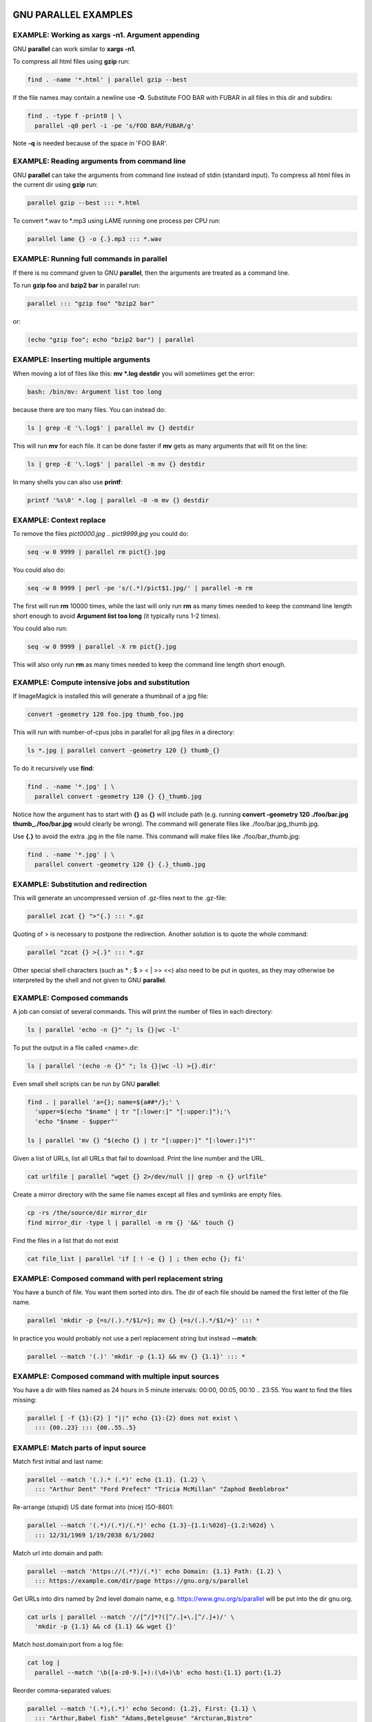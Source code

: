 
*********************
GNU PARALLEL EXAMPLES
*********************


EXAMPLE: Working as xargs -n1. Argument appending
=================================================


GNU \ **parallel**\  can work similar to \ **xargs -n1**\ .

To compress all html files using \ **gzip**\  run:


.. code-block:: bash

   find . -name '*.html' | parallel gzip --best


If the file names may contain a newline use \ **-0**\ . Substitute FOO BAR with FUBAR in all files in this dir and subdirs:


.. code-block:: bash

   find . -type f -print0 | \
     parallel -q0 perl -i -pe 's/FOO BAR/FUBAR/g'


Note \ **-q**\  is needed because of the space in 'FOO BAR'.


EXAMPLE: Reading arguments from command line
============================================


GNU \ **parallel**\  can take the arguments from command line instead of stdin (standard input). To compress all html files in the current dir using \ **gzip**\  run:


.. code-block:: bash

   parallel gzip --best ::: *.html


To convert \*.wav to \*.mp3 using LAME running one process per CPU run:


.. code-block:: bash

   parallel lame {} -o {.}.mp3 ::: *.wav



EXAMPLE: Running full commands in parallel
==========================================


If there is no command given to GNU \ **parallel**\ , then the arguments are treated as a command line.

To run \ **gzip foo**\  and \ **bzip2 bar**\  in parallel run:


.. code-block:: bash

   parallel ::: "gzip foo" "bzip2 bar"


or:


.. code-block:: bash

   (echo "gzip foo"; echo "bzip2 bar") | parallel



EXAMPLE: Inserting multiple arguments
=====================================


When moving a lot of files like this: \ **mv \*.log destdir**\  you will sometimes get the error:


.. code-block:: bash

   bash: /bin/mv: Argument list too long


because there are too many files. You can instead do:


.. code-block:: bash

   ls | grep -E '\.log$' | parallel mv {} destdir


This will run \ **mv**\  for each file. It can be done faster if \ **mv**\  gets as many arguments that will fit on the line:


.. code-block:: bash

   ls | grep -E '\.log$' | parallel -m mv {} destdir


In many shells you can also use \ **printf**\ :


.. code-block:: bash

   printf '%s\0' *.log | parallel -0 -m mv {} destdir



EXAMPLE: Context replace
========================


To remove the files \ *pict0000.jpg*\  .. \ *pict9999.jpg*\  you could do:


.. code-block:: bash

   seq -w 0 9999 | parallel rm pict{}.jpg


You could also do:


.. code-block:: bash

   seq -w 0 9999 | perl -pe 's/(.*)/pict$1.jpg/' | parallel -m rm


The first will run \ **rm**\  10000 times, while the last will only run \ **rm**\  as many times needed to keep the command line length short enough to avoid \ **Argument list too long**\  (it typically runs 1-2 times).

You could also run:


.. code-block:: bash

   seq -w 0 9999 | parallel -X rm pict{}.jpg


This will also only run \ **rm**\  as many times needed to keep the command line length short enough.


EXAMPLE: Compute intensive jobs and substitution
================================================


If ImageMagick is installed this will generate a thumbnail of a jpg file:


.. code-block:: bash

   convert -geometry 120 foo.jpg thumb_foo.jpg


This will run with number-of-cpus jobs in parallel for all jpg files in a directory:


.. code-block:: bash

   ls *.jpg | parallel convert -geometry 120 {} thumb_{}


To do it recursively use \ **find**\ :


.. code-block:: bash

   find . -name '*.jpg' | \
     parallel convert -geometry 120 {} {}_thumb.jpg


Notice how the argument has to start with \ **{}**\  as \ **{}**\  will include path (e.g. running \ **convert -geometry 120 ./foo/bar.jpg thumb_./foo/bar.jpg**\  would clearly be wrong). The command will generate files like ./foo/bar.jpg_thumb.jpg.

Use \ **{.}**\  to avoid the extra .jpg in the file name. This command will make files like ./foo/bar_thumb.jpg:


.. code-block:: bash

   find . -name '*.jpg' | \
     parallel convert -geometry 120 {} {.}_thumb.jpg



EXAMPLE: Substitution and redirection
=====================================


This will generate an uncompressed version of .gz-files next to the .gz-file:


.. code-block:: bash

   parallel zcat {} ">"{.} ::: *.gz


Quoting of > is necessary to postpone the redirection. Another solution is to quote the whole command:


.. code-block:: bash

   parallel "zcat {} >{.}" ::: *.gz


Other special shell characters (such as \* ; $ > < | >> <<) also need to be put in quotes, as they may otherwise be interpreted by the shell and not given to GNU \ **parallel**\ .


EXAMPLE: Composed commands
==========================


A job can consist of several commands. This will print the number of files in each directory:


.. code-block:: bash

   ls | parallel 'echo -n {}" "; ls {}|wc -l'


To put the output in a file called <name>.dir:


.. code-block:: bash

   ls | parallel '(echo -n {}" "; ls {}|wc -l) >{}.dir'


Even small shell scripts can be run by GNU \ **parallel**\ :


.. code-block:: bash

   find . | parallel 'a={}; name=${a##*/};' \
     'upper=$(echo "$name" | tr "[:lower:]" "[:upper:]");'\
     'echo "$name - $upper"'
 
   ls | parallel 'mv {} "$(echo {} | tr "[:upper:]" "[:lower:]")"'


Given a list of URLs, list all URLs that fail to download. Print the line number and the URL.


.. code-block:: bash

   cat urlfile | parallel "wget {} 2>/dev/null || grep -n {} urlfile"


Create a mirror directory with the same file names except all files and symlinks are empty files.


.. code-block:: bash

   cp -rs /the/source/dir mirror_dir
   find mirror_dir -type l | parallel -m rm {} '&&' touch {}


Find the files in a list that do not exist


.. code-block:: bash

   cat file_list | parallel 'if [ ! -e {} ] ; then echo {}; fi'



EXAMPLE: Composed command with perl replacement string
======================================================


You have a bunch of file. You want them sorted into dirs. The dir of each file should be named the first letter of the file name.


.. code-block:: bash

   parallel 'mkdir -p {=s/(.).*/$1/=}; mv {} {=s/(.).*/$1/=}' ::: *


In practice you would probably not use a perl replacement string but instead \ **--match**\ :


.. code-block:: bash

   parallel --match '(.)' 'mkdir -p {1.1} && mv {} {1.1}' ::: *



EXAMPLE: Composed command with multiple input sources
=====================================================


You have a dir with files named as 24 hours in 5 minute intervals: 00:00, 00:05, 00:10 .. 23:55. You want to find the files missing:


.. code-block:: bash

   parallel [ -f {1}:{2} ] "||" echo {1}:{2} does not exist \
     ::: {00..23} ::: {00..55..5}



EXAMPLE: Match parts of input source
====================================


Match first initial and last name:


.. code-block:: bash

   parallel --match '(.).* (.*)' echo {1.1}. {1.2} \
     ::: "Arthur Dent" "Ford Prefect" "Tricia McMillan" "Zaphod Beeblebrox"


Re-arrange (stupid) US date format into (nice) ISO-8601:


.. code-block:: bash

   parallel --match '(.*)/(.*)/(.*)' echo {1.3}-{1.1:%02d}-{1.2:%02d} \
     ::: 12/31/1969 1/19/2038 6/1/2002


Match url into domain and path:


.. code-block:: bash

   parallel --match 'https://(.*?)/(.*)' echo Domain: {1.1} Path: {1.2} \
     ::: https://example.com/dir/page https://gnu.org/s/parallel


Get URLs into dirs named by 2nd level domain name, e.g. https://www.gnu.org/s/parallel will be put into the dir gnu.org.


.. code-block:: bash

   cat urls | parallel --match '//[^/]*?([^/.]+\.[^/.]+)/' \
     'mkdir -p {1.1} && cd {1.1} && wget {}'


Match host.domain:port from a log file:


.. code-block:: bash

   cat log |
     parallel --match '\b([a-z0-9.]+):(\d+)\b' echo host:{1.1} port:{1.2}


Reorder comma-separated values:


.. code-block:: bash

   parallel --match '(.*),(.*)' echo Second: {1.2}, First: {1.1} \
     ::: "Arthur,Babel fish" "Adams,Betelgeuse" "Arcturan,Bistro"


Capitalize word:


.. code-block:: bash

   parallel --match '([a-z])([a-z]*) ([a-z])([a-z]*)' \
     echo '{=1.1 $_=uc($_) =}{1.2} {=1.3 $_=uc($_) =}{1.4}' \
     ::: "pan galactic" "gargle blaster"


Make an international dialing prefix table:


.. code-block:: bash

   dial=(
     "DK(Denmark) 00,45"
     "US(United States) 011,1"
     "JP(Japan) 010,81"
     "AU(Australia) 0011,61"
     "CA(Canada) 011,1"
     "RU(Russia) 810,7"
     "TH(Thailand) 001,66"
     "TW(Taiwan) 002,886"
   )
   parallel --match '(.*)\((.*)\) (.*),(.*)' --match +1 \
     echo From {1.1}/{1.2} to {2.1}/{2.2} dial {1.3}-{2.4} \
     ::: "${dial[@]}" ::: "${dial[@]}"


Note how input source 2 reuses the \ **--match**\  from input source 1.


EXAMPLE: Replacement fields from CSV file with headers
======================================================


This is an advanced example. You have:


.. code-block:: bash

   Date;Name;Location
   3/8/1978;"Beeblebrox; Zaphod";"Betelgeuse V"
   10/12/1979;"Dent; Arthur";Earth
   1/5/1981;Slartibartfast;Magrathea


You want:


.. code-block:: bash

   Z. Beeblebrox: 1978-03-08/BET
   A. Dent: 1979-10-12/EAR
   Slartibartfast: 1981-01-05/MAG


Run:


.. code-block:: bash

   parallel --csv --colsep ';' --header : --match "(\d+)/(\d+)/(\d+)" \
     --match "^([^;]+)(; (.))?" --match "(...)"   \
     echo '{=Name.3 s/(.)/$1. /;=}'{Name.1}: \
       {Date.3}-{Date.1:%02d}-{Date.2:%02d}/'{=Location.1 $_=uc =}' \
     :::: people.csv


\ **--csv**\  parses the input as CSV with \ **--colsep ;**\  as the separator - dealing correctly with quoted strings. The input is split into 3 columns.  \ **--header :**\  makes the columns available as \ **{**\ \ *columnname*\ \ **}**\ .  Each column has their corresponding \ **--match**\  so each field can be accessed as \ **{**\ \ *columnname*\ .\ *#*\ \ **}**\ . \ **s/(.)/$1. /**\  is a perl expression that appends ". " if the name has an initial. \ **:%02d**\  formats single digits as two digits. \ **uc**\  upper cases the argument.


EXAMPLE: Calling Bash functions
===============================


If the composed command is longer than a line, it becomes hard to read. In Bash you can use functions. Just remember to \ **export -f**\  the function.


.. code-block:: bash

   doit() {
     echo Doing it for $1
     sleep 2
     echo Done with $1
   }
   export -f doit
   parallel doit ::: 1 2 3
 
   doubleit() {
     echo Doing it for $1 $2
     sleep 2
     echo Done with $1 $2
   }
   export -f doubleit
   parallel doubleit ::: 1 2 3 ::: a b


To do this on remote servers you need to transfer the function using \ **--env**\ :


.. code-block:: bash

   parallel --env doit -S server doit ::: 1 2 3
   parallel --env doubleit -S server doubleit ::: 1 2 3 ::: a b


If your environment (aliases, variables, and functions) is small you can copy the full environment without having to \ **export -f**\  anything. See \ **env_parallel**\ .


EXAMPLE: Function tester
========================


To test a program with different parameters:


.. code-block:: bash

   tester() {
     if (eval "$@") >&/dev/null; then
       perl -e 'printf "\033[30;102m[ OK ]\033[0m @ARGV\n"' "$@"
     else
       perl -e 'printf "\033[30;101m[FAIL]\033[0m @ARGV\n"' "$@"
     fi
   }
   export -f tester
   parallel tester my_program ::: arg1 arg2
   parallel tester exit ::: 1 0 2 0


If \ **my_program**\  fails a red FAIL will be printed followed by the failing command; otherwise a green OK will be printed followed by the command.


EXAMPLE: Identify few failing jobs
==================================


\ **--bar**\  works best if jobs have no output. If the failing jobs have output you can identify the jobs like this:


.. code-block:: bash

   job-with-few-failures() {
       # Force reproducibility
       RANDOM=$1
       # This fails 1% (328 of 32768)
       if [ $RANDOM -lt 328 ] ; then
         echo Failed $1
       fi
   }
   export -f job-with-few-failures
   seq 1000 | parallel --bar --tag job-with-few-failures



EXAMPLE: Continously show the latest line of output
===================================================


It can be useful to monitor the output of running jobs.

This shows the most recent output line until a job finishes. After which the output of the job is printed in full:


.. code-block:: bash

   parallel '{} | tee >(cat >&3)' ::: 'command 1' 'command 2' \
     3> >(perl -ne '$|=1;chomp;printf"%.'$COLUMNS's\r",$_." "x100')



EXAMPLE: Log rotate
===================


Log rotation renames a logfile to an extension with a higher number: log.1 becomes log.2, log.2 becomes log.3, and so on. The oldest log is removed. To avoid overwriting files the process starts backwards from the high number to the low number.  This will keep 10 old versions of the log:


.. code-block:: bash

   seq 9 -1 1 | parallel -j1 mv log.{} log.'{= $_++ =}'
   mv log log.1



EXAMPLE: Simple network scanner
===============================


\ **prips**\  can generate IP-addresses from CIDR notation. With GNU \ **parallel**\  you can build a simple network scanner to see which addresses respond to \ **ping**\ :


.. code-block:: bash

   prips 130.229.16.0/20 | \
     parallel --timeout 2 -j0 \
       'ping -c 1 {} >/dev/null && echo {}' 2>/dev/null



EXAMPLE: Removing file extension when processing files
======================================================


When processing files removing the file extension using \ **{.}**\  is often useful.

Create a directory for each zip-file and unzip it in that dir:


.. code-block:: bash

   parallel 'mkdir {.}; cd {.}; unzip ../{}' ::: *.zip


Recompress all .gz files in current directory using \ **bzip2**\  running 1 job per CPU in parallel:


.. code-block:: bash

   parallel "zcat {} | bzip2 >{.}.bz2 && rm {}" ::: *.gz


Convert all WAV files to MP3 using LAME:


.. code-block:: bash

   find sounddir -type f -name '*.wav' | parallel lame {} -o {.}.mp3


Put all converted in the same directory:


.. code-block:: bash

   find sounddir -type f -name '*.wav' | \
     parallel lame {} -o mydir/{/.}.mp3



EXAMPLE: Replacing parts of file names
======================================


If you deal with paired end reads, you will have files like barcode1_R1.fq.gz, barcode1_R2.fq.gz, barcode2_R1.fq.gz, and barcode2_R2.fq.gz.

You want barcode\ *N*\ _R1 to be processed with barcode\ *N*\ _R2.


.. code-block:: bash

     parallel --plus myprocess {} {/_R1.fq.gz/_R2.fq.gz} ::: *_R1.fq.gz


If the barcode does not contain '_R1', you can do:


.. code-block:: bash

     parallel --plus myprocess {} {/_R1/_R2} ::: *_R1.fq.gz


Or you can use \ **--match**\ :


.. code-block:: bash

     parallel --match '(.*)_R1(.*)' myprocess {} {1.1}_R2{1.2} ::: *_R1.fq.gz



EXAMPLE: Removing strings from the argument
===========================================


If you have directory with tar.gz files and want these extracted in the corresponding dir (e.g foo.tar.gz will be extracted in the dir foo) you can do:


.. code-block:: bash

   parallel --plus 'mkdir {..}; tar -C {..} -xf {}' ::: *.tar.gz


If you want to remove a different ending, you can use {%string}:


.. code-block:: bash

   parallel --plus echo {%_demo} ::: mycode_demo keep_demo_here


You can also remove a starting string with {#string}


.. code-block:: bash

   parallel --plus echo {#demo_} ::: demo_mycode keep_demo_here


To remove a string anywhere you can use regular expressions with {/regexp/replacement} and leave the replacement empty:


.. code-block:: bash

   parallel --plus echo {/demo_/} ::: demo_mycode remove_demo_here


You can often also use \ **--match**\ :


.. code-block:: bash

   parallel --match '(.*)demo_(.*)' echo {1.1}{1.2} ::: demo_mycode remove_demo_here



EXAMPLE: Download 24 images for each of the past 30 days
========================================================


Let us assume a website stores images like:


.. code-block:: bash

   https://www.example.com/path/to/YYYYMMDD_##.jpg


where YYYYMMDD is the date and ## is the number 01-24. This will download images for the past 30 days:


.. code-block:: bash

   getit() {
     date=$(date -d "today -$1 days" +%Y%m%d)
     num=$2
     echo wget https://www.example.com/path/to/${date}_${num}.jpg
   }
   export -f getit
   
   parallel getit ::: $(seq 30) ::: $(seq -w 24)


\ **$(date -d "today -$1 days" +%Y%m%d)**\  will give the dates in YYYYMMDD with \ **$1**\  days subtracted.


EXAMPLE: Download world map from NASA
=====================================


NASA provides tiles to download on earthdata.nasa.gov. Download tiles for Blue Marble world map and create a 10240x20480 map.


.. code-block:: bash

   base=https://map1a.vis.earthdata.nasa.gov/wmts-geo/wmts.cgi
   service="SERVICE=WMTS&REQUEST=GetTile&VERSION=1.0.0"
   layer="LAYER=BlueMarble_ShadedRelief_Bathymetry"
   set="STYLE=&TILEMATRIXSET=EPSG4326_500m&TILEMATRIX=5"
   tile="TILEROW={1}&TILECOL={2}"
   format="FORMAT=image%2Fjpeg"
   url="$base?$service&$layer&$set&$tile&$format"
 
   parallel -j0 -q wget "$url" -O {1}_{2}.jpg ::: {0..19} ::: {0..39}
   parallel eval convert +append {}_{0..39}.jpg line{}.jpg ::: {0..19}
   convert -append line{0..19}.jpg world.jpg



EXAMPLE: Download Apollo-11 images from NASA using jq
=====================================================


Search NASA using their API to get JSON for images related to 'apollo 11' and has 'moon landing' in the description.

The search query returns JSON containing URLs to JSON containing collections of pictures. One of the pictures in each of these collection is \ *large*\ .

\ **wget**\  is used to get the JSON for the search query. \ **jq**\  is then used to extract the URLs of the collections. \ **parallel**\  then calls \ **wget**\  to get each collection, which is passed to \ **jq**\  to extract the URLs of all images. \ **grep**\  filters out the \ *large*\  images, and \ **parallel**\  finally uses \ **wget**\  to fetch the images.


.. code-block:: bash

   base="https://images-api.nasa.gov/search"
   q="q=apollo 11"
   description="description=moon landing"
   media_type="media_type=image"
   wget -O - "$base?$q&$description&$media_type" |
     jq -r .collection.items[].href |
     parallel wget -O - |
     jq -r .[] |
     grep large |
     parallel wget



EXAMPLE: Download video playlist in parallel
============================================


\ **youtube-dl**\  is an excellent tool to download videos. It can, however, not download videos in parallel. This takes a playlist and downloads 10 videos in parallel.


.. code-block:: bash

   url='youtu.be/watch?v=0wOf2Fgi3DE&list=UU_cznB5YZZmvAmeq7Y3EriQ'
   export url
   youtube-dl --flat-playlist "https://$url" |
     parallel --tagstring {#} --lb -j10 \
       youtube-dl --playlist-start {#} --playlist-end {#} '"https://$url"'



EXAMPLE: Prepend last modified date (ISO8601) to file name
==========================================================



.. code-block:: bash

   parallel mv {} '{= $a=pQ($_); $b=$_;' \
     '$_=qx{date -r "$a" +%FT%T}; chomp; $_="$_ $b" =}' ::: *


\ **{=**\  and \ **=}**\  mark a perl expression. \ **pQ**\  perl-quotes the string. \ **date +%FT%T**\  is the date in ISO8601 with time.


EXAMPLE: Save output in ISO8601 dirs
====================================


Save output from \ **ps aux**\  every second into dirs named yyyy-mm-ddThh:mm:ss+zz:zz.


.. code-block:: bash

   seq 1000 | parallel -N0 -j1 --delay 1 \
     --results '{= $_=`date -Isec`; chomp=}/' ps aux



EXAMPLE: Digital clock with "blinking" :
========================================


The : in a digital clock blinks. To make every other line have a ':' and the rest a ' ' a perl expression is used to look at the 3rd input source. If the value modulo 2 is 1: Use ":" otherwise use " ":


.. code-block:: bash

   parallel -k echo {1}'{=3 $_=$_%2?":":" "=}'{2}{3} \
     ::: {0..23} ::: {0..5} ::: {0..9}



EXAMPLE: Aggregating content of files
=====================================


This:


.. code-block:: bash

   parallel --header : echo x{X}y{Y}z{Z} \> x{X}y{Y}z{Z} \
   ::: X {1..5} ::: Y {01..10} ::: Z {1..5}


will generate the files x1y01z1 .. x5y10z5. If you want to aggregate the output grouping on x and z you can do this:


.. code-block:: bash

   parallel eval 'cat {=s/y01/y*/=} > {=s/y01//=}' ::: *y01*


For all values of x and z it runs commands like:


.. code-block:: bash

   cat x1y*z1 > x1z1


So you end up with x1z1 .. x5z5 each containing the content of all values of y.


EXAMPLE: Breadth first parallel dir crawler
===========================================


To process all files in dirs and subdirs you would normally run:


.. code-block:: bash

   find . -print | parallel do_stuff


But sometimes you want to parallelize each dir. Maybe doing a dir scan is slow?

Then you can use a breadth first directory scan.


.. code-block:: bash

   process() {
       process_file() {
           echo "Do your processing of file here $1"
       }
 
       queue="$1"
       shift
       if  [ -d "$1" ] ; then
           echo "queueing $1"
           find "$1" -mindepth 1 -maxdepth 1 > "$queue"
           if [ ! -s "$queue" ] ; then
               # Ignore empty dirs
               rm "$queue"
           fi
       else
           process_file "$1"
       fi
   }
   export -f process
   
   # Queue lists
   queue=$(mktemp)
   queuenew=$(mktemp -d)
   
   # Start dir
   echo . > "$queue"
   
   while [ -s "$queue" ] ; do
       # Run one round for every directory level
       # (Breadth first)
       cat "$queue" |
           parallel process "$queuenew"/{#} {}
       # Each job may create a list in "$queuenew"/job_no
       cat "$queuenew"/* > "$queue" 2>/dev/null
       rm -f "$queuenew"/*
   done
   rmdir "$queuenew"
   rm "$queue"


This is not a perfect replacement (e.g. \ **--halt**\  is not respected, and \ **$?**\  is not set correctly).


EXAMPLE: Breadth first parallel web crawler/mirrorer
====================================================


This script below will crawl and mirror a URL in parallel.  It downloads first pages that are 1 click down, then 2 clicks down, then 3; instead of the normal depth first, where the first link link on each page is fetched first.

Run like this:


.. code-block:: perl

   PARALLEL=-j100 ./parallel-crawl https://freenet.org/


Remove the \ **wget**\  part if you only want a web crawler.

It works by fetching a page from a list of URLs and looking for links in that page that are within the same starting URL and that have not already been seen. These links are added to a new queue. When all the pages from the list is done, the new queue is moved to the list of URLs and the process is started over until no unseen links are found.


.. code-block:: bash

   #!/bin/bash
 
   # E.g. https://freenet.org/
   url=$1
   # Stay inside the start dir
   baseurl=$(echo "$url" | perl -pe 's:#.*::; s:(//.*/)[^/]*:$1:')
   urllist=$(mktemp -t urllist.XXXX)
   newurllist=$(mktemp -t urllist.XXXX)
   seen=$(mktemp -t seen.XXXX)
   
   # Add start url to the list
   echo "$url" >"$urllist"
   cp "$urllist" "$seen"
   
   process_single_url() {
       # Find all links in the url
       lynx -listonly -image_links -dump "$1"
       # Remove this line to get spider only
       wget -qm -l1 -Q1 "$1"
       echo
       echo Spidered: "$1" >&2
   }
   export -f process_single_url
   
   unique() {
       # Like `sort -u` but without the sorting
       perl -ne 's/#.*//; s/\s+\d+.\s(\S+)$/$1/ and do { $seen{$1}++ or print }'
   }
   
   while [ -s "$urllist" ] ; do
     cat "$urllist" |
       parallel process_single_url |
       unique |
       # Ignore links outside $baseurl
       grep -a -F "$baseurl" |
       # Ignore links already seen
       grep -a -v -x -F -f "$seen" |
       tee -a "$seen" > "$newurllist"
     mv "$newurllist" "$urllist"
   done
   
   rm -f "$newurllist" "$urllist" "$seen"



EXAMPLE: Process files from a tar file while unpacking
======================================================


If the files to be processed are in a tar file then unpacking one file and processing it immediately may be faster than first unpacking all files.


.. code-block:: perl

   tar xvf foo.tgz | perl -ne 'print $l;$l=$_;END{print $l}' | \
     parallel echo


The Perl one-liner is needed to make sure the file is complete before handing it to GNU \ **parallel**\ .


EXAMPLE: Rewriting a for-loop and a while-read-loop
===================================================


for-loops like this:


.. code-block:: bash

   (for x in `cat list` ; do
     do_something $x
   done) | process_output


and while-read-loops like this:


.. code-block:: bash

   cat list | (while read x ; do
     do_something $x
   done) | process_output


can be written like this:


.. code-block:: bash

   cat list | parallel do_something | process_output


For example: Find which host name in a list has IP address 1.2.3 4:


.. code-block:: bash

   cat hosts.txt | parallel -P 100 host | grep 1.2.3.4


If the processing requires more steps the for-loop like this:


.. code-block:: bash

   (for x in `cat list` ; do
     no_extension=${x%.*};
     do_step1 $x scale $no_extension.jpg
     do_step2 <$x $no_extension
   done) | process_output


and while-loops like this:


.. code-block:: bash

   cat list | (while read x ; do
     no_extension=${x%.*};
     do_step1 $x scale $no_extension.jpg
     do_step2 <$x $no_extension
   done) | process_output


can be written like this:


.. code-block:: bash

   cat list | parallel "do_step1 {} scale {.}.jpg ; do_step2 <{} {.}" |\
     process_output


If the body of the loop is bigger, it improves readability to use a function:


.. code-block:: bash

   (for x in `cat list` ; do
     do_something $x
     [... 100 lines that do something with $x ...]
   done) | process_output
 
   cat list | (while read x ; do
     do_something $x
     [... 100 lines that do something with $x ...]
   done) | process_output


can both be rewritten as:


.. code-block:: bash

   doit() {
     x=$1
     do_something $x
     [... 100 lines that do something with $x ...]
   }
   export -f doit
   cat list | parallel doit



EXAMPLE: Rewriting nested for-loops
===================================


Nested for-loops like this:


.. code-block:: bash

   (for x in `cat xlist` ; do
     for y in `cat ylist` ; do
       do_something $x $y
     done
   done) | process_output


can be written like this:


.. code-block:: bash

   parallel do_something {1} {2} :::: xlist ylist | process_output


Nested for-loops like this:


.. code-block:: bash

   (for colour in red green blue ; do
     for size in S M L XL XXL ; do
       echo $colour $size
     done
   done) | sort


can be written like this:


.. code-block:: bash

   parallel echo {1} {2} ::: red green blue ::: S M L XL XXL | sort



EXAMPLE: Finding the lowest difference between files
====================================================


\ **diff**\  is good for finding differences in text files. \ **diff | wc -l**\  gives an indication of the size of the difference. To find the differences between all files in the current dir do:


.. code-block:: bash

   parallel --tag 'diff {1} {2} | wc -l' ::: * ::: * | sort -nk3


This way it is possible to see if some files are closer to other files.


EXAMPLE: for-loops with column names
====================================


When doing multiple nested for-loops it can be easier to keep track of the loop variable if is is named instead of just having a number. Use \ **--header :**\  to let the first argument be an named alias for the positional replacement string:


.. code-block:: bash

   parallel --header : echo {colour} {size} \
     ::: colour red green blue ::: size S M L XL XXL


This also works if the input file is a file with columns:


.. code-block:: bash

   cat addressbook.tsv | \
     parallel --colsep '\t' --header : echo {Name} {E-mail address}



EXAMPLE: All combinations in a list
===================================


GNU \ **parallel**\  makes all combinations when given two lists.

To make all combinations in a single list with unique values, you repeat the list and use replacement string \ **{choose_k}**\ :


.. code-block:: bash

   parallel --plus echo {choose_k} ::: A B C D ::: A B C D
 
   parallel --plus echo 2{2choose_k} 1{1choose_k} ::: A B C D ::: A B C D


\ **{choose_k}**\  works for any number of input sources:


.. code-block:: bash

   parallel --plus echo {choose_k} ::: A B C D ::: A B C D ::: A B C D


Where \ **{choose_k}**\  does not care about order, \ **{uniq}**\  cares about order. It simply skips jobs where values from different input sources are the same:


.. code-block:: bash

   parallel --plus echo {uniq} ::: A B C  ::: A B C  ::: A B C
   parallel --plus echo {1uniq}+{2uniq}+{3uniq} \
     ::: A B C  ::: A B C  ::: A B C


The behaviour of \ **{choose_k}**\  is undefined, if the input values of each source are different.


EXAMPLE: From a to b and b to c
===============================


Assume you have input like:


.. code-block:: bash

   aardvark
   babble
   cab
   dab
   each


and want to run combinations like:


.. code-block:: bash

   aardvark babble
   babble cab
   cab dab
   dab each


If the input is in the file in.txt:


.. code-block:: bash

   parallel echo {1} - {2} ::::+ <(head -n -1 in.txt) <(tail -n +2 in.txt)


If the input is in the array $a here are two solutions:


.. code-block:: bash

   seq $((${#a[@]}-1)) | \
     env_parallel --env a echo '${a[{=$_--=}]} - ${a[{}]}'
   parallel echo {1} - {2} ::: "${a[@]::${#a[@]}-1}" :::+ "${a[@]:1}"



EXAMPLE: Count the differences between all files in a dir
=========================================================


Using \ **--results**\  the results are saved in /tmp/diffcount\*.


.. code-block:: bash

   parallel --results /tmp/diffcount "diff -U 0 {1} {2} | \
     tail -n +3 |grep -v '^@'|wc -l" ::: * ::: *


To see the difference between file A and file B look at the file '/tmp/diffcount/1/A/2/B'.


EXAMPLE: Speeding up fast jobs
==============================


Starting a job on the local machine takes around 3-10 ms. This can be a big overhead if the job takes very few ms to run. Often you can group small jobs together using \ **-X**\  which will make the overhead less significant. Compare the speed of these:


.. code-block:: bash

   seq -w 0 9999 | parallel touch pict{}.jpg
   seq -w 0 9999 | parallel -X touch pict{}.jpg


If your program cannot take multiple arguments, then you can use GNU \ **parallel**\  to spawn multiple GNU \ **parallel**\ s:


.. code-block:: bash

   seq -w 0 9999999 | \
     parallel -j10 -q -I,, --pipe parallel -j0 touch pict{}.jpg


If \ **-j0**\  normally spawns 252 jobs, then the above will try to spawn 2520 jobs. On a normal GNU/Linux system you can spawn 32000 jobs using this technique with no problems. To raise the 32000 jobs limit raise /proc/sys/kernel/pid_max to 4194303.

If you do not need GNU \ **parallel**\  to have control over each job (so no need for \ **--retries**\  or \ **--joblog**\  or similar), then it can be even faster if you can generate the command lines and pipe those to a shell. So if you can do this:


.. code-block:: bash

   mygenerator | sh


Then that can be parallelized like this:


.. code-block:: bash

   mygenerator | parallel --pipe --block 10M sh


E.g.


.. code-block:: bash

   mygenerator() {
     seq 10000000 | perl -pe 'print "echo This is fast job number "';
   }
   mygenerator | parallel --pipe --block 10M sh


The overhead is 100000 times smaller namely around 100 nanoseconds per job.


EXAMPLE: Using shell variables
==============================


When using shell variables you need to quote them correctly as they may otherwise be interpreted by the shell.

Notice the difference between:


.. code-block:: bash

   ARR=("My brother's 12\" records are worth <\$\$\$>"'!' Foo Bar)
   parallel echo ::: ${ARR[@]} # This is probably not what you want


and:


.. code-block:: bash

   ARR=("My brother's 12\" records are worth <\$\$\$>"'!' Foo Bar)
   parallel echo ::: "${ARR[@]}"


When using variables in the actual command that contains special characters (e.g. space) you can quote them using \ **'"$VAR"'**\  or using "'s and \ **-q**\ :


.. code-block:: bash

   VAR="My brother's 12\" records are worth <\$\$\$>"
   parallel -q echo "$VAR" ::: '!'
   export VAR
   parallel echo '"$VAR"' ::: '!'


If \ **$VAR**\  does not contain ' then \ **"'$VAR'"**\  will also work (and does not need \ **export**\ ):


.. code-block:: bash

   VAR="My 12\" records are worth <\$\$\$>"
   parallel echo "'$VAR'" ::: '!'


If you use them in a function you just quote as you normally would do:


.. code-block:: bash

   VAR="My brother's 12\" records are worth <\$\$\$>"
   export VAR
   myfunc() { echo "$VAR" "$1"; }
   export -f myfunc
   parallel myfunc ::: '!'



EXAMPLE: Group output lines
===========================


When running jobs that output data, you often do not want the output of multiple jobs to run together. GNU \ **parallel**\  defaults to grouping the output of each job, so the output is printed when the job finishes. If you want full lines to be printed while the job is running you can use \ **--line-buffer**\ . If you want output to be printed as soon as possible you can use \ **-u**\ .

Compare the output of:


.. code-block:: bash

   parallel wget --progress=dot --limit-rate=100k \
     https://ftpmirror.gnu.org/parallel/parallel-20{}0822.tar.bz2 \
     ::: {12..16}
   parallel --line-buffer wget --progress=dot --limit-rate=100k \
     https://ftpmirror.gnu.org/parallel/parallel-20{}0822.tar.bz2 \
     ::: {12..16}
   parallel --latest-line wget --progress=dot --limit-rate=100k \
     https://ftpmirror.gnu.org/parallel/parallel-20{}0822.tar.bz2 \
     ::: {12..16}
   parallel -u wget --progress=dot --limit-rate=100k \
     https://ftpmirror.gnu.org/parallel/parallel-20{}0822.tar.bz2 \
     ::: {12..16}



EXAMPLE: Tag output lines
=========================


GNU \ **parallel**\  groups the output lines, but it can be hard to see where the different jobs begin. \ **--tag**\  prepends the argument to make that more visible:


.. code-block:: bash

   parallel --tag wget --limit-rate=100k \
     https://ftpmirror.gnu.org/parallel/parallel-20{}0822.tar.bz2 \
     ::: {12..16}


\ **--tag**\  works with \ **--line-buffer**\  but not with \ **-u**\ :


.. code-block:: bash

   parallel --tag --line-buffer wget --limit-rate=100k \
     https://ftpmirror.gnu.org/parallel/parallel-20{}0822.tar.bz2 \
     ::: {12..16}


Check the uptime of the servers in \ *~/.parallel/sshloginfile*\ :


.. code-block:: bash

   parallel --tag -S .. --nonall uptime



EXAMPLE: Colorize output
========================


Give each job a new color. Most terminals support ANSI colors with the escape code "\\033[30;3Xm" where 0 <= X <= 7:


.. code-block:: bash

     seq 10 | \
       parallel --tagstring '\033[30;3{=$_=++$::color%8=}m' seq {}
     parallel --rpl '{color} $_="\033[30;3".(++$::color%8)."m"' \
       --tagstring {color} seq {} ::: {1..10}


To get rid of the initial \\t (which comes from \ **--tagstring**\ ):


.. code-block:: bash

     ... | perl -pe 's/\t//'



EXAMPLE: Keep order of output same as order of input
====================================================


Normally the output of a job will be printed as soon as it completes. Sometimes you want the order of the output to remain the same as the order of the input. This is often important, if the output is used as input for another system. \ **-k**\  will make sure the order of output will be in the same order as input even if later jobs end before earlier jobs.

Append a string to every line in a text file:


.. code-block:: bash

   cat textfile | parallel -k echo {} append_string


If you remove \ **-k**\  some of the lines may come out in the wrong order.

Another example is \ **traceroute**\ :


.. code-block:: bash

   parallel traceroute ::: qubes-os.org debian.org freenetproject.org


will give traceroute of qubes-os.org, debian.org and freenetproject.org, but it will be sorted according to which job completed first.

To keep the order the same as input run:


.. code-block:: bash

   parallel -k traceroute ::: qubes-os.org debian.org freenetproject.org


This will make sure the traceroute to qubes-os.org will be printed first.

A bit more complex example is downloading a huge file in chunks in parallel: Some internet connections will deliver more data if you download files in parallel. For downloading files in parallel see: "EXAMPLE: Download 10 images for each of the past 30 days". But if you are downloading a big file you can download the file in chunks in parallel.

To download byte 10000000-19999999 you can use \ **curl**\ :


.. code-block:: bash

   curl -r 10000000-19999999 https://example.com/the/big/file >file.part


To download a 1 GB file we need 100 10MB chunks downloaded and combined in the correct order.


.. code-block:: bash

   seq 0 99 | parallel -k curl -r \
     {}0000000-{}9999999 https://example.com/the/big/file > file



EXAMPLE: Keep order, but make job 1 output fast
===============================================


If you want the output of job 1 unbuffered, but otherwise keep the order, you can do this:


.. code-block:: bash

     doit() {
       echo "$@" ERR >&2
       echo "$@" out
       sleep 0.$1
       echo "$@" ERR >&2
       echo "$@" out
     }
     export -f doit
     parallel -k -u doit {= 'seq() > 1 and $opt::ungroup = 0' =} ::: 9 1 2 3


It will output job 1 with less overhead.


EXAMPLE: Parallel grep
======================


\ **grep -r**\  greps recursively through directories. GNU \ **parallel**\  can often speed this up.


.. code-block:: bash

   find . -type f | parallel -k -j150% -n 1000 -m grep -H -n STRING {}


This will run 1.5 job per CPU, and give 1000 arguments to \ **grep**\ .

There are situations where the above will be slower than \ **grep -r**\ :


- 
 
 If data is already in RAM. The overhead of starting jobs and buffering output may outweigh the benefit of running in parallel.
 


- 
 
 If the files are big. If a file cannot be read in a single seek, the disk may start thrashing.
 


The speedup is caused by two factors:


- 
 
 On rotating harddisks small files often require a seek for each file. By searching for more files in parallel, the arm may pass another wanted file on its way.
 


- 
 
 NVMe drives often perform better by having multiple command running in parallel.
 



EXAMPLE: Grepping n lines for m regular expressions.
====================================================


The simplest solution to grep a big file for a lot of regexps is:


.. code-block:: bash

   grep -f regexps.txt bigfile


Or if the regexps are fixed strings:


.. code-block:: bash

   grep -F -f regexps.txt bigfile


There are 3 limiting factors: CPU, RAM, and disk I/O.

RAM is easy to measure: If the \ **grep**\  process takes up most of your free memory (e.g. when running \ **top**\ ), then RAM is a limiting factor.

CPU is also easy to measure: If the \ **grep**\  takes >90% CPU in \ **top**\ , then the CPU is a limiting factor, and parallelization will speed this up.

It is harder to see if disk I/O is the limiting factor, and depending on the disk system it may be faster or slower to parallelize. The only way to know for certain is to test and measure.

Limiting factor: RAM
--------------------


The normal \ **grep -f regexps.txt bigfile**\  works no matter the size of bigfile, but if regexps.txt is so big it cannot fit into memory, then you need to split this.

\ **grep -F**\  takes around 100 bytes of RAM and \ **grep**\  takes about 500 bytes of RAM per 1 byte of regexp. So if regexps.txt is 1% of your RAM, then it may be too big.

If you can convert your regexps into fixed strings do that. E.g. if the lines you are looking for in bigfile all looks like:


.. code-block:: bash

   ID1 foo bar baz Identifier1 quux
   fubar ID2 foo bar baz Identifier2


then your regexps.txt can be converted from:


.. code-block:: bash

   ID1.*Identifier1
   ID2.*Identifier2


into:


.. code-block:: bash

   ID1 foo bar baz Identifier1
   ID2 foo bar baz Identifier2


This way you can use \ **grep -F**\  which takes around 80% less memory and is much faster.

If it still does not fit in memory you can do this:


.. code-block:: bash

   parallel --pipe-part -a regexps.txt --block 1M grep -F -f - -n bigfile | \
     sort -un | perl -pe 's/^\d+://'


The 1M should be your free memory divided by the number of CPU threads and divided by 200 for \ **grep -F**\  and by 1000 for normal \ **grep**\ . On GNU/Linux you can do:


.. code-block:: bash

   free=$(awk '/^((Swap)?Cached|MemFree|Buffers):/ { sum += $2 }
               END { print sum }' /proc/meminfo)
   percpu=$((free / 200 / $(parallel --number-of-threads)))k
 
   parallel --pipe-part -a regexps.txt --block $percpu --compress \
     grep -F -f - -n bigfile | \
     sort -un | perl -pe 's/^\d+://'


If you can live with duplicated lines and wrong order, it is faster to do:


.. code-block:: bash

   parallel --pipe-part -a regexps.txt --block $percpu --compress \
     grep -F -f - bigfile



Limiting factor: CPU
--------------------


If the CPU is the limiting factor parallelization should be done on the regexps:


.. code-block:: bash

   cat regexps.txt | parallel --pipe -L1000 --round-robin --compress \
     grep -f - -n bigfile | \
     sort -un | perl -pe 's/^\d+://'


The command will start one \ **grep**\  per CPU and read \ *bigfile*\  one time per CPU, but as that is done in parallel, all reads except the first will be cached in RAM. Depending on the size of \ *regexps.txt*\  it may be faster to use \ **--block 10m**\  instead of \ **-L1000**\ .

Some storage systems perform better when reading multiple chunks in parallel. This is true for some RAID systems and for some network file systems. To parallelize the reading of \ *bigfile*\ :


.. code-block:: bash

   parallel --pipe-part --block 100M -a bigfile -k --compress \
     grep -f regexps.txt


This will split \ *bigfile*\  into 100MB chunks and run \ **grep**\  on each of these chunks. To parallelize both reading of \ *bigfile*\  and \ *regexps.txt*\  combine the two using \ **--cat**\ :


.. code-block:: bash

   parallel --pipe-part --block 100M -a bigfile --cat cat regexps.txt \
     \| parallel --pipe -L1000 --round-robin grep -f - {}


If a line matches multiple regexps, the line may be duplicated.


Bigger problem
--------------


If the problem is too big to be solved by this, you are probably ready for Lucene.



EXAMPLE: Using remote computers
===============================


To run commands on a remote computer SSH needs to be set up and you must be able to login without entering a password (The commands \ **ssh-copy-id**\ , \ **ssh-agent**\ , and \ **sshpass**\  may help you do that).

If you need to login to a whole cluster, you typically do not want to accept the host key for every host. You want to accept them the first time and be warned if they are ever changed. To do that:


.. code-block:: bash

   # Add the servers to the sshloginfile
   (echo servera; echo serverb) > .parallel/my_cluster
   # Make sure .ssh/config exist
   touch .ssh/config
   cp .ssh/config .ssh/config.backup
   # Disable StrictHostKeyChecking temporarily
   (echo 'Host *'; echo StrictHostKeyChecking no) >> .ssh/config
   parallel --slf my_cluster --nonall true
   # Remove the disabling of StrictHostKeyChecking
   mv .ssh/config.backup .ssh/config


The servers in \ **.parallel/my_cluster**\  are now added in \ **.ssh/known_hosts**\ .

To run \ **echo**\  on \ **server.example.com**\ :


.. code-block:: bash

   seq 10 | parallel --sshlogin server.example.com echo


To run commands on more than one remote computer run:


.. code-block:: bash

   seq 10 | parallel --sshlogin s1.example.com,s2.example.net echo


Or:


.. code-block:: bash

   seq 10 | parallel --sshlogin server.example.com \
     --sshlogin server2.example.net echo


If the login username is \ *foo*\  on \ *server2.example.net*\  use:


.. code-block:: bash

   seq 10 | parallel --sshlogin server.example.com \
     --sshlogin foo@server2.example.net echo


If your list of hosts is \ *server1-88.example.net*\  with login \ *foo*\ :


.. code-block:: bash

   seq 10 | parallel -Sfoo@server{1..88}.example.net echo


To distribute the commands to a list of computers, make a file \ *mycomputers*\  with all the computers:


.. code-block:: bash

   server.example.com
   foo@server2.example.com
   server3.example.com


Then run:


.. code-block:: bash

   seq 10 | parallel --sshloginfile mycomputers echo


To include the local computer add the special sshlogin ':' to the list:


.. code-block:: bash

   server.example.com
   foo@server2.example.com
   server3.example.com
   :


GNU \ **parallel**\  will try to determine the number of CPUs on each of the remote computers, and run one job per CPU - even if the remote computers do not have the same number of CPUs.

If the number of CPUs on the remote computers is not identified correctly the number of CPUs can be added in front. Here the computer has 8 CPUs.


.. code-block:: bash

   seq 10 | parallel --sshlogin 8/server.example.com echo



EXAMPLE: Transferring of files
==============================


To recompress gzipped files with \ **bzip2**\  using a remote computer run:


.. code-block:: bash

   find logs/ -name '*.gz' | \
     parallel --sshlogin server.example.com \
     --transfer "zcat {} | bzip2 -9 >{.}.bz2"


This will list the .gz-files in the \ *logs*\  directory and all directories below. Then it will transfer the files to \ *server.example.com*\  to the corresponding directory in \ *$HOME/logs*\ . On \ *server.example.com*\  the file will be recompressed using \ **zcat**\  and \ **bzip2**\  resulting in the corresponding file with \ *.gz*\  replaced with \ *.bz2*\ .

If you want the resulting bz2-file to be transferred back to the local computer add \ *--return {.}.bz2*\ :


.. code-block:: bash

   find logs/ -name '*.gz' | \
     parallel --sshlogin server.example.com \
     --transfer --return {.}.bz2 "zcat {} | bzip2 -9 >{.}.bz2"


After the recompressing is done the \ *.bz2*\ -file is transferred back to the local computer and put next to the original \ *.gz*\ -file.

If you want to delete the transferred files on the remote computer add \ *--cleanup*\ . This will remove both the file transferred to the remote computer and the files transferred from the remote computer:


.. code-block:: bash

   find logs/ -name '*.gz' | \
     parallel --sshlogin server.example.com \
     --transfer --return {.}.bz2 --cleanup "zcat {} | bzip2 -9 >{.}.bz2"


If you want run on several computers add the computers to \ *--sshlogin*\  either using ',' or multiple \ *--sshlogin*\ :


.. code-block:: bash

   find logs/ -name '*.gz' | \
     parallel --sshlogin server.example.com,server2.example.com \
     --sshlogin server3.example.com \
     --transfer --return {.}.bz2 --cleanup "zcat {} | bzip2 -9 >{.}.bz2"


You can add the local computer using \ *--sshlogin :*\ . This will disable the removing and transferring for the local computer only:


.. code-block:: bash

   find logs/ -name '*.gz' | \
     parallel --sshlogin server.example.com,server2.example.com \
     --sshlogin server3.example.com \
     --sshlogin : \
     --transfer --return {.}.bz2 --cleanup "zcat {} | bzip2 -9 >{.}.bz2"


Often \ *--transfer*\ , \ *--return*\  and \ *--cleanup*\  are used together. They can be shortened to \ *--trc*\ :


.. code-block:: bash

   find logs/ -name '*.gz' | \
     parallel --sshlogin server.example.com,server2.example.com \
     --sshlogin server3.example.com \
     --sshlogin : \
     --trc {.}.bz2 "zcat {} | bzip2 -9 >{.}.bz2"


With the file \ *mycomputers*\  containing the list of computers it becomes:


.. code-block:: bash

   find logs/ -name '*.gz' | parallel --sshloginfile mycomputers \
     --trc {.}.bz2 "zcat {} | bzip2 -9 >{.}.bz2"


If the file \ *~/.parallel/sshloginfile*\  contains the list of computers the special short hand \ *-S ..*\  can be used:


.. code-block:: bash

   find logs/ -name '*.gz' | parallel -S .. \
     --trc {.}.bz2 "zcat {} | bzip2 -9 >{.}.bz2"



EXAMPLE: Advanced file transfer
===============================


Assume you have files in in/\*, want them processed on server, and transferred back into /other/dir:


.. code-block:: bash

   parallel -S server --trc /other/dir/./{/}.out \
     cp {/} {/}.out ::: in/./*



EXAMPLE: Distributing work to local and remote computers
========================================================


Convert \*.mp3 to \*.ogg running one process per CPU on local computer and server2:


.. code-block:: bash

   parallel --trc {.}.ogg -S server2,: \
     'mpg321 -w - {} | oggenc -q0 - -o {.}.ogg' ::: *.mp3



EXAMPLE: Running the same command on remote computers
=====================================================


To run the command \ **uptime**\  on remote computers you can do:


.. code-block:: bash

   parallel --tag --nonall -S server1,server2 uptime


\ **--nonall**\  reads no arguments. If you have a list of jobs you want to run on each computer you can do:


.. code-block:: bash

   parallel --tag --onall -S server1,server2 echo ::: 1 2 3


Remove \ **--tag**\  if you do not want the sshlogin added before the output.

If you have a lot of hosts use '-j0' to access more hosts in parallel.


EXAMPLE: Running 'sudo' on remote computers
===========================================


Put the password into passwordfile then run:


.. code-block:: bash

   parallel --ssh 'cat passwordfile | ssh' --nonall \
     -S user@server1,user@server2 sudo -S ls -l /root



EXAMPLE: Using remote computers behind NAT wall
===============================================


If the workers are behind a NAT wall, you need some trickery to get to them.

If you can \ **ssh**\  to a jumphost, and reach the workers from there, then the obvious solution would be this, but it \ **does not work**\ :


.. code-block:: bash

   parallel --ssh 'ssh jumphost ssh' -S host1 echo ::: DOES NOT WORK


It does not work because the command is dequoted by \ **ssh**\  twice where as GNU \ **parallel**\  only expects it to be dequoted once.

You can use a bash function and have GNU \ **parallel**\  quote the command:


.. code-block:: bash

   jumpssh() { ssh -A jumphost ssh $(parallel --shellquote ::: "$@"); }
   export -f jumpssh
   parallel --ssh jumpssh -S host1 echo ::: this works


Or you can instead put this in \ **~/.ssh/config**\ :


.. code-block:: bash

   Host host1 host2 host3
     ProxyCommand ssh jumphost.domain nc -w 1 %h 22


It requires \ **nc(netcat)**\  to be installed on jumphost. With this you can simply:


.. code-block:: bash

   parallel -S host1,host2,host3 echo ::: This does work


No jumphost, but port forwards
------------------------------


If there is no jumphost but each server has port 22 forwarded from the firewall (e.g. the firewall's port 22001 = port 22 on host1, 22002 = host2, 22003 = host3) then you can use \ **~/.ssh/config**\ :


.. code-block:: bash

   Host host1.v
     Port 22001
   Host host2.v
     Port 22002
   Host host3.v
     Port 22003
   Host *.v
     Hostname firewall


And then use host{1..3}.v as normal hosts:


.. code-block:: bash

   parallel -S host1.v,host2.v,host3.v echo ::: a b c



No jumphost, no port forwards
-----------------------------


If ports cannot be forwarded, you need some sort of VPN to traverse the NAT-wall. TOR is one options for that, as it is very easy to get working.

You need to install TOR and setup a hidden service. In \ **torrc**\  put:


.. code-block:: bash

   HiddenServiceDir /var/lib/tor/hidden_service/
   HiddenServicePort 22 127.0.0.1:22


Then start TOR: \ **/etc/init.d/tor restart**\ 

The TOR hostname is now in \ **/var/lib/tor/hidden_service/hostname**\  and is something similar to \ **izjafdceobowklhz.onion**\ . Now you simply prepend \ **torsocks**\  to \ **ssh**\ :


.. code-block:: bash

   parallel --ssh 'torsocks ssh' -S izjafdceobowklhz.onion \
     -S zfcdaeiojoklbwhz.onion,auclucjzobowklhi.onion echo ::: a b c


If not all hosts are accessible through TOR:


.. code-block:: bash

   parallel -S 'torsocks ssh izjafdceobowklhz.onion,host2,host3' \
     echo ::: a b c


See more \ **ssh**\  tricks on https://en.wikibooks.org/wiki/OpenSSH/Cookbook/Proxies_and_Jump_Hosts



EXAMPLE: Use sshpass with ssh
=============================


If you cannot use passwordless login, you may be able to use \ **sshpass**\ :


.. code-block:: bash

   seq 10 | parallel -S user-with-password:MyPassword@server echo


or:


.. code-block:: bash

   export SSHPASS='MyPa$$w0rd'
   seq 10 | parallel -S user-with-password:@server echo



EXAMPLE: Use outrun instead of ssh
==================================


\ **outrun**\  lets you run a command on a remote server. \ **outrun**\  sets up a connection to access files at the source server, and automatically transfers files. \ **outrun**\  must be installed on the remote system.

You can use \ **outrun**\  in an sshlogin this way:


.. code-block:: bash

   parallel -S 'outrun user@server' command


or:


.. code-block:: bash

   parallel --ssh outrun -S server command



EXAMPLE: Slurm cluster
======================


The Slurm Workload Manager is used in many clusters.

Here is a simple example of using GNU \ **parallel**\  to call \ **srun**\ :


.. code-block:: bash

   #!/bin/bash
   
   #SBATCH --time 00:02:00
   #SBATCH --ntasks=4
   #SBATCH --job-name GnuParallelDemo
   #SBATCH --output gnuparallel.out
   
   module purge
   module load gnu_parallel
   
   my_parallel="parallel --delay .2 -j $SLURM_NTASKS"
   my_srun="srun --export=all --exclusive -n1"
   my_srun="$my_srun --cpus-per-task=1 --cpu-bind=cores"
   $my_parallel "$my_srun" echo This is job {} ::: {1..20}



EXAMPLE: Parallelizing rsync
============================


\ **rsync**\  is a great tool, but sometimes it will not fill up the available bandwidth. Running multiple \ **rsync**\  in parallel can fix this.


.. code-block:: bash

   cd src-dir
   find . -type f |
     parallel -j10 -X rsync -zR -Ha ./{} fooserver:/dest-dir/


Adjust \ **-j10**\  until you find the optimal number.

\ **rsync -R**\  will create the needed subdirectories, so all files are not put into a single dir. The \ **./**\  is needed so the resulting command looks similar to:


.. code-block:: bash

   rsync -zR ././sub/dir/file fooserver:/dest-dir/


The \ **/./**\  is what \ **rsync -R**\  works on.

If you are unable to push data, but need to pull them and the files are called digits.png (e.g. 000000.png) you might be able to do:


.. code-block:: bash

   seq -w 0 99 | parallel rsync -Havessh fooserver:src/*{}.png destdir/



EXAMPLE: Use multiple inputs in one command
===========================================


Copy files like foo.es.ext to foo.ext:


.. code-block:: bash

   ls *.es.* | perl -pe 'print; s/\.es//' | parallel -N2 cp {1} {2}


The perl command spits out 2 lines for each input. GNU \ **parallel**\  takes 2 inputs (using \ **-N2**\ ) and replaces {1} and {2} with the inputs.

Count in binary:


.. code-block:: bash

   parallel -k echo ::: 0 1 ::: 0 1 ::: 0 1 ::: 0 1 ::: 0 1 ::: 0 1


Print the number on the opposing sides of a six sided die:


.. code-block:: bash

   parallel --link -a <(seq 6) -a <(seq 6 -1 1) echo
   parallel --link echo :::: <(seq 6) <(seq 6 -1 1)


Convert files from all subdirs to PNG-files with consecutive numbers (useful for making input PNG's for \ **ffmpeg**\ ):


.. code-block:: bash

   parallel --link -a <(find . -type f | sort) \
     -a <(seq $(find . -type f|wc -l)) convert {1} {2}.png


Alternative version:


.. code-block:: bash

   find . -type f | sort | parallel convert {} {#}.png



EXAMPLE: Use a table as input
=============================


Content of table_file.tsv:


.. code-block:: bash

   foo<TAB>bar
   baz <TAB> quux


To run:


.. code-block:: bash

   cmd -o bar -i foo
   cmd -o quux -i baz


you can run:


.. code-block:: bash

   parallel -a table_file.tsv --colsep '\t' cmd -o {2} -i {1}


Note: The default for GNU \ **parallel**\  is to remove the spaces around the columns. To keep the spaces:


.. code-block:: bash

   parallel -a table_file.tsv --trim n --colsep '\t' cmd -o {2} -i {1}



EXAMPLE: Output to database
===========================


GNU \ **parallel**\  can output to a database table and a CSV-file:


.. code-block:: bash

   dburl=csv:///%2Ftmp%2Fmydir
   dbtableurl=$dburl/mytable.csv
   parallel --sqlandworker $dbtableurl seq ::: {1..10}


It is rather slow and takes up a lot of CPU time because GNU \ **parallel**\  parses the whole CSV file for each update.

A better approach is to use an SQLite-base and then convert that to CSV:


.. code-block:: bash

   dburl=sqlite3:///%2Ftmp%2Fmy.sqlite
   dbtableurl=$dburl/mytable
   parallel --sqlandworker $dbtableurl seq ::: {1..10}
   sql $dburl '.headers on' '.mode csv' 'SELECT * FROM mytable;'


This takes around a second per job.

If you have access to a real database system, such as PostgreSQL, it is even faster:


.. code-block:: bash

   dburl=pg://user:pass@host/mydb
   dbtableurl=$dburl/mytable
   parallel --sqlandworker $dbtableurl seq ::: {1..10}
   sql $dburl \
     "COPY (SELECT * FROM mytable) TO stdout DELIMITER ',' CSV HEADER;"


Or MySQL:


.. code-block:: bash

   dburl=mysql://user:pass@host/mydb
   dbtableurl=$dburl/mytable
   parallel --sqlandworker $dbtableurl seq ::: {1..10}
   sql -p -B $dburl "SELECT * FROM mytable;" > mytable.tsv
   perl -pe 's/"/""/g; s/\t/","/g; s/^/"/; s/$/"/;
     %s=("\\" => "\\", "t" => "\t", "n" => "\n");
     s/\\([\\tn])/$s{$1}/g;' mytable.tsv



EXAMPLE: Output to CSV-file for R
=================================


If you have no need for the advanced job distribution control that a database provides, but you simply want output into a CSV file that you can read into R or LibreCalc, then you can use \ **--results**\ :


.. code-block:: bash

   parallel --results my.csv seq ::: 10 20 30
   R
   > mydf <- read.csv("my.csv");
   > print(mydf[2,])
   > write(as.character(mydf[2,c("Stdout")]),'')



EXAMPLE: Use XML as input
=========================


The show Aflyttet on Radio 24syv publishes an RSS feed with their audio podcasts on: http://arkiv.radio24syv.dk/audiopodcast/channel/4466232

Using \ **xpath**\  you can extract the URLs for 2019 and download them using GNU \ **parallel**\ :


.. code-block:: bash

   wget -O - http://arkiv.radio24syv.dk/audiopodcast/channel/4466232 | \
     xpath -e "//pubDate[contains(text(),'2019')]/../enclosure/@url" | \
     parallel -u wget '{= s/ url="//; s/"//; =}'



EXAMPLE: Run the same command 10 times
======================================


If you want to run the same command with the same arguments 10 times in parallel you can do:


.. code-block:: bash

   seq 10 | parallel -n0 my_command my_args



EXAMPLE: Working as cat | sh. Resource inexpensive jobs and evaluation
======================================================================


GNU \ **parallel**\  can work similar to \ **cat | sh**\ .

A resource inexpensive job is a job that takes very little CPU, disk I/O and network I/O. Ping is an example of a resource inexpensive job. wget is too - if the webpages are small.

The content of the file jobs_to_run:


.. code-block:: bash

   ping -c 1 10.0.0.1
   wget http://example.com/status.cgi?ip=10.0.0.1
   ping -c 1 10.0.0.2
   wget http://example.com/status.cgi?ip=10.0.0.2
   ...
   ping -c 1 10.0.0.255
   wget http://example.com/status.cgi?ip=10.0.0.255


To run 100 processes simultaneously do:


.. code-block:: bash

   parallel -j 100 < jobs_to_run


As there is not a \ *command*\  the jobs will be evaluated by the shell.


EXAMPLE: Call program with FASTA sequence
=========================================


FASTA files have the format:


.. code-block:: bash

   >Sequence name1
   sequence
   sequence continued
   >Sequence name2
   sequence
   sequence continued
   more sequence


To call \ **myprog**\  with the sequence as argument run:


.. code-block:: bash

   cat file.fasta |
     parallel --pipe -N1 --recstart '>' --rrs \
       'read a; echo Name: "$a"; myprog $(tr -d "\n")'



EXAMPLE: Call program with interleaved FASTQ records
====================================================


FASTQ files have the format:


.. code-block:: bash

   @M10991:61:000000000-A7EML:1:1101:14011:1001 1:N:0:28
   CTCCTAGGTCGGCATGATGGGGGAAGGAGAGCATGGGAAGAAATGAGAGAGTAGCAAGG
   +
   #8BCCGGGGGFEFECFGGGGGGGGG@;FFGGGEG@FF<EE<@FFC,CEGCCGGFF<FGF


Interleaved FASTQ starts with a line like these:


.. code-block:: bash

   @HWUSI-EAS100R:6:73:941:1973#0/1
   @EAS139:136:FC706VJ:2:2104:15343:197393 1:Y:18:ATCACG
   @EAS139:136:FC706VJ:2:2104:15343:197393 1:N:18:1


where '/1' and ' 1:' determines this is read 1.

This will cut big.fq into one chunk per CPU thread and pass it on stdin (standard input) to the program fastq-reader:


.. code-block:: bash

   parallel --pipe-part -a big.fq --block -1 --regexp \
     --recend '\n' --recstart '@.*(/1| 1:.*)\n[A-Za-z\n\.~]' \
     fastq-reader



EXAMPLE: Processing a big file using more CPUs
==============================================


To process a big file or some output you can use \ **--pipe**\  to split up the data into blocks and pipe the blocks into the processing program.

If the program is \ **gzip -9**\  you can do:


.. code-block:: bash

   cat bigfile | parallel --pipe --recend '' -k gzip -9 > bigfile.gz


This will split \ **bigfile**\  into blocks of 1 MB and pass that to \ **gzip -9**\  in parallel. One \ **gzip**\  will be run per CPU. The output of \ **gzip -9**\  will be kept in order and saved to \ **bigfile.gz**\ 

\ **gzip**\  works fine if the output is appended, but some processing does not work like that - for example sorting. For this GNU \ **parallel**\  can put the output of each command into a file. This will sort a big file in parallel:


.. code-block:: bash

   cat bigfile | parallel --pipe --files sort |\
     parallel -Xj1 sort -m {} ';' rm {} >bigfile.sort


Here \ **bigfile**\  is split into blocks of around 1MB, each block ending in '\\n' (which is the default for \ **--recend**\ ). Each block is passed to \ **sort**\  and the output from \ **sort**\  is saved into files. These files are passed to the second \ **parallel**\  that runs \ **sort -m**\  on the files before it removes the files. The output is saved to \ **bigfile.sort**\ .

GNU \ **parallel**\ 's \ **--pipe**\  maxes out at around 100 MB/s because every byte has to be copied through GNU \ **parallel**\ . But if \ **bigfile**\  is a real (seekable) file GNU \ **parallel**\  can by-pass the copying and send the parts directly to the program:


.. code-block:: bash

   parallel --pipe-part --block 100m -a bigfile --files sort |\
     parallel -Xj1 sort -m {} ';' rm {} >bigfile.sort



EXAMPLE: Grouping input lines
=============================


When processing with \ **--pipe**\  you may have lines grouped by a value. Here is \ *my.csv*\ :


.. code-block:: bash

    Transaction Customer Item
 	1	a	53
 	2	b	65
 	3	b	82
 	4	c	96
 	5	c	67
 	6	c	13
 	7	d	90
 	8	d	43
 	9	d	91
 	10	d	84
 	11	e	72
 	12	e	102
 	13	e	63
 	14	e	56
 	15	e	74


Let us assume you want GNU \ **parallel**\  to process each customer. In other words: You want all the transactions for a single customer to be treated as a single record.

To do this we preprocess the data with a program that inserts a record separator before each customer (column 2 = $F[1]). Here we first make a 50 character random string, which we then use as the separator:


.. code-block:: perl

   sep=`perl -e 'print map { ("a".."z","A".."Z")[rand(52)] } (1..50);'`
   cat my.csv | \
      perl -ape '$F[1] ne $l and print "'$sep'"; $l = $F[1]' | \
      parallel --recend $sep --rrs --pipe -N1 wc


If your program can process multiple customers replace \ **-N1**\  with a reasonable \ **--blocksize**\ .


EXAMPLE: Running more than 250 jobs workaround
==============================================


If you need to run a massive amount of jobs in parallel, then you will likely hit the filehandle limit which is often around 250 jobs. If you are super user you can raise the limit in /etc/security/limits.conf but you can also use this workaround. The filehandle limit is per process. That means that if you just spawn more GNU \ **parallel**\ s then each of them can run 250 jobs. This will spawn up to 2500 jobs:


.. code-block:: bash

   cat myinput |\
     parallel --pipe -N 50 --round-robin -j50 parallel -j50 your_prg


This will spawn up to 62500 jobs (use with caution - you need 64 GB RAM to do this, and you may need to increase /proc/sys/kernel/pid_max):


.. code-block:: bash

   cat myinput |\
     parallel --pipe -N 250 --round-robin -j250 parallel -j250 your_prg



EXAMPLE: Working as mutex and counting semaphore
================================================


The command \ **sem**\  is an alias for \ **parallel --semaphore**\ .

A counting semaphore will allow a given number of jobs to be started in the background.  When the number of jobs are running in the background, GNU \ **sem**\  will wait for one of these to complete before starting another command. \ **sem --wait**\  will wait for all jobs to complete.

Run 10 jobs concurrently in the background:


.. code-block:: bash

   for i in *.log ; do
     echo $i
     sem -j10 gzip $i ";" echo done
   done
   sem --wait


A mutex is a counting semaphore allowing only one job to run. This will edit the file \ *myfile*\  and prepends the file with lines with the numbers 1 to 3.


.. code-block:: bash

   seq 3 | parallel sem sed -i -e '1i{}' myfile


As \ *myfile*\  can be very big it is important only one process edits the file at the same time.

Name the semaphore to have multiple different semaphores active at the same time:


.. code-block:: bash

   seq 3 | parallel sem --id mymutex sed -i -e '1i{}' myfile



EXAMPLE: Mutex for a script
===========================


Assume a script is called from cron or from a web service, but only one instance can be run at a time. With \ **sem**\  and \ **--shebang-wrap**\  the script can be made to wait for other instances to finish. Here in \ **bash**\ :


.. code-block:: bash

   #!/usr/bin/sem --shebang-wrap -u --id $0 --fg /bin/bash
   
   echo This will run
   sleep 5
   echo exclusively


Here \ **perl**\ :


.. code-block:: bash

   #!/usr/bin/sem --shebang-wrap -u --id $0 --fg /usr/bin/perl
   
   print "This will run ";
   sleep 5;
   print "exclusively\n";


Here \ **python**\ :


.. code-block:: bash

   #!/usr/local/bin/sem --shebang-wrap -u --id $0 --fg /usr/bin/python
   
   import time
   print "This will run ";
   time.sleep(5)
   print "exclusively";



EXAMPLE: Start editor with file names from stdin (standard input)
=================================================================


You can use GNU \ **parallel**\  to start interactive programs like emacs or vi:


.. code-block:: bash

   cat filelist | parallel --tty -X emacs
   cat filelist | parallel --tty -X vi


If there are more files than will fit on a single command line, the editor will be started again with the remaining files.


EXAMPLE: Running sudo
=====================


\ **sudo**\  requires a password to run a command as root. It caches the access, so you only need to enter the password again if you have not used \ **sudo**\  for a while.

The command:


.. code-block:: bash

   parallel sudo echo ::: This is a bad idea


is no good, as you would be prompted for the sudo password for each of the jobs. Instead do:


.. code-block:: bash

   sudo parallel echo ::: This is a good idea


This way you only have to enter the sudo password once.


EXAMPLE: Run ping in parallel
=============================


\ **ping**\  prints out statistics when killed with CTRL-C.

Unfortunately, CTRL-C will also normally kill GNU \ **parallel**\ .

But by using \ **--open-tty**\  and ignoring SIGINT you can get the wanted effect:


.. code-block:: bash

   parallel -j0 --open-tty --lb --tag ping '{= $SIG{INT}=sub {} =}' \
     ::: 1.1.1.1 8.8.8.8 9.9.9.9 21.21.21.21 80.80.80.80 88.88.88.88


\ **--open-tty**\  will make the \ **ping**\ s receive SIGINT (from CTRL-C). CTRL-C will not kill GNU \ **parallel**\ , so that will only exit after \ **ping**\  is done.


EXAMPLE: GNU Parallel as queue system/batch manager
===================================================


GNU \ **parallel**\  can work as a simple job queue system or batch manager. The idea is to put the jobs into a file and have GNU \ **parallel**\  read from that continuously. As GNU \ **parallel**\  will stop at end of file we use \ **tail**\  to continue reading:


.. code-block:: bash

   true >jobqueue; tail -n+0 -f jobqueue | parallel


To submit your jobs to the queue:


.. code-block:: bash

   echo my_command my_arg >> jobqueue


You can of course use \ **-S**\  to distribute the jobs to remote computers:


.. code-block:: bash

   true >jobqueue; tail -n+0 -f jobqueue | parallel -S ..


Output only will be printed when reading the next input after a job has finished: So you need to submit a job after the first has finished to see the output from the first job.

If you keep this running for a long time, jobqueue will grow. A way of removing the jobs already run is by making GNU \ **parallel**\  stop when it hits a special value and then restart. To use \ **--eof**\  to make GNU \ **parallel**\  exit, \ **tail**\  also needs to be forced to exit:


.. code-block:: bash

   true >jobqueue;
   while true; do
     tail -n+0 -f jobqueue |
       (parallel -E StOpHeRe -S ..; echo GNU Parallel is now done;
        perl -e 'while(<>){/StOpHeRe/ and last};print <>' jobqueue > j2;
        (seq 1000 >> jobqueue &);
        echo Done appending dummy data forcing tail to exit)
     echo tail exited;
     mv j2 jobqueue
   done


In some cases you can run on more CPUs and computers during the night:


.. code-block:: bash

   # Day time
   echo 50% > jobfile
   cp day_server_list ~/.parallel/sshloginfile
   # Night time
   echo 100% > jobfile
   cp night_server_list ~/.parallel/sshloginfile
   tail -n+0 -f jobqueue | parallel --jobs jobfile -S ..


GNU \ **parallel**\  discovers if \ **jobfile**\  or \ **~/.parallel/sshloginfile**\  changes.


EXAMPLE: GNU Parallel as dir processor
======================================


If you have a dir in which users drop files that needs to be processed you can do this on GNU/Linux (If you know what \ **inotifywait**\  is called on other platforms file a bug report):


.. code-block:: bash

   inotifywait -qmre MOVED_TO -e CLOSE_WRITE --format %w%f my_dir |\
     parallel -u echo


This will run the command \ **echo**\  on each file put into \ **my_dir**\  or subdirs of \ **my_dir**\ .

You can of course use \ **-S**\  to distribute the jobs to remote computers:


.. code-block:: bash

   inotifywait -qmre MOVED_TO -e CLOSE_WRITE --format %w%f my_dir |\
     parallel -S ..  -u echo


If the files to be processed are in a tar file then unpacking one file and processing it immediately may be faster than first unpacking all files. Set up the dir processor as above and unpack into the dir.

Using GNU \ **parallel**\  as dir processor has the same limitations as using GNU \ **parallel**\  as queue system/batch manager.


EXAMPLE: Locate the missing package
===================================


If you have downloaded source and tried compiling it, you may have seen:


.. code-block:: bash

   $ ./configure
   [...]
   checking for something.h... no
   configure: error: "libsomething not found"


Often it is not obvious which package you should install to get that file. Debian has \`apt-file\` to search for a file. \`tracefile\` from https://codeberg.org/tange/tangetools can tell which files a program tried to access. In this case we are interested in one of the last files:


.. code-block:: bash

   $ tracefile -un ./configure | tail | parallel -j0 apt-file search




******
AUTHOR
******


When using GNU \ **parallel**\  for a publication please cite:

O. Tange (2011): GNU Parallel - The Command-Line Power Tool, ;login: The USENIX Magazine, February 2011:42-47.

This helps funding further development; and it won't cost you a cent. If you pay 10000 EUR you should feel free to use GNU Parallel without citing.

Copyright (C) 2007-10-18 Ole Tange, http://ole.tange.dk

Copyright (C) 2008-2010 Ole Tange, http://ole.tange.dk

Copyright (C) 2010-2025 Ole Tange, http://ole.tange.dk and Free Software Foundation, Inc.

Parts of the manual concerning \ **xargs**\  compatibility is inspired by the manual of \ **xargs**\  from GNU findutils 4.4.2.


*******
LICENSE
*******


This program is free software; you can redistribute it and/or modify it under the terms of the GNU General Public License as published by the Free Software Foundation; either version 3 of the License, or at your option any later version.

This program is distributed in the hope that it will be useful, but WITHOUT ANY WARRANTY; without even the implied warranty of MERCHANTABILITY or FITNESS FOR A PARTICULAR PURPOSE.  See the GNU General Public License for more details.

You should have received a copy of the GNU General Public License along with this program.  If not, see <https://www.gnu.org/licenses/>.

Documentation license I
=======================


Permission is granted to copy, distribute and/or modify this documentation under the terms of the GNU Free Documentation License, Version 1.3 or any later version published by the Free Software Foundation; with no Invariant Sections, with no Front-Cover Texts, and with no Back-Cover Texts.  A copy of the license is included in the file LICENSES/GFDL-1.3-or-later.txt.


Documentation license II
========================


You are free:


- \ **to Share**\ 
 
 to copy, distribute and transmit the work
 


- \ **to Remix**\ 
 
 to adapt the work
 


Under the following conditions:


- \ **Attribution**\ 
 
 You must attribute the work in the manner specified by the author or licensor (but not in any way that suggests that they endorse you or your use of the work).
 


- \ **Share Alike**\ 
 
 If you alter, transform, or build upon this work, you may distribute the resulting work only under the same, similar or a compatible license.
 


With the understanding that:


- \ **Waiver**\ 
 
 Any of the above conditions can be waived if you get permission from the copyright holder.
 


- \ **Public Domain**\ 
 
 Where the work or any of its elements is in the public domain under applicable law, that status is in no way affected by the license.
 


- \ **Other Rights**\ 
 
 In no way are any of the following rights affected by the license:
 
 
 - 
  
  Your fair dealing or fair use rights, or other applicable copyright exceptions and limitations;
  
 
 
 - 
  
  The author's moral rights;
  
 
 
 - 
  
  Rights other persons may have either in the work itself or in how the work is used, such as publicity or privacy rights.
  
 
 



- \ **Notice**\ 
 
 For any reuse or distribution, you must make clear to others the license terms of this work.
 


A copy of the full license is included in the file as LICENCES/CC-BY-SA-4.0.txt



********
SEE ALSO
********


\ **parallel**\ (1), \ **parallel_tutorial**\ (7), \ **env_parallel**\ (1), \ **parset**\ (1), \ **parsort**\ (1), \ **parallel_alternatives**\ (7), \ **parallel_design**\ (7), \ **niceload**\ (1), \ **sql**\ (1), \ **ssh**\ (1), \ **ssh-agent**\ (1), \ **sshpass**\ (1), \ **ssh-copy-id**\ (1), \ **rsync**\ (1)

